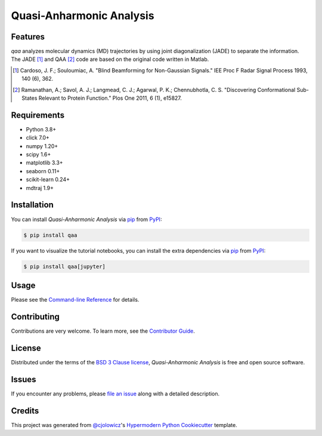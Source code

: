 Quasi-Anharmonic Analysis
=========================

|PyPI| |Python Version| |License|

|Read the Docs| |Tests| |Codecov|

|pre-commit| |Black|

.. |PyPI| image:: https://img.shields.io/pypi/v/qaa.svg
   :target: https://pypi.org/project/qaa/
   :alt: PyPI
.. |Python Version| image:: https://img.shields.io/pypi/pyversions/qaa
   :target: https://pypi.org/project/qaa
   :alt: Python Version
.. |License| image:: https://img.shields.io/pypi/l/qaa
   :target: https://opensource.org/licenses/BSD-3-Clause
   :alt: License
.. |Read the Docs| image:: https://img.shields.io/readthedocs/qaa/latest.svg?label=Read%20the%20Docs
   :target: https://qaa.readthedocs.io/
   :alt: Read the documentation at https://qaa.readthedocs.io/
.. |Tests| image:: https://github.com/tclick/qaa/workflows/Tests/badge.svg
   :target: https://github.com/tclick/qaa/actions?workflow=Tests
   :alt: Tests
.. |Codecov| image:: https://codecov.io/gh/tclick/qaa/branch/main/graph/badge.svg
   :target: https://codecov.io/gh/tclick/qaa
   :alt: Codecov
.. |pre-commit| image:: https://img.shields.io/badge/pre--commit-enabled-brightgreen?logo=pre-commit&logoColor=white
   :target: https://github.com/pre-commit/pre-commit
   :alt: pre-commit
.. |Black| image:: https://img.shields.io/badge/code%20style-black-000000.svg
   :target: https://github.com/psf/black
   :alt: Black

Features
--------

`qaa` analyzes molecular dynamics (MD) trajectories by using joint
diagonalization (JADE) to separate the information. The JADE [1]_ and QAA [2]_
code are based on the original code written in Matlab.

.. [1] Cardoso, J. F.; Souloumiac, A. "Blind Beamforming for Non-Gaussian
       Signals." IEE Proc F Radar Signal Process 1993, 140 (6), 362.
.. [2] Ramanathan, A.; Savol, A. J.; Langmead, C. J.; Agarwal, P. K.;
       Chennubhotla, C. S. "Discovering Conformational Sub-States Relevant to Protein
       Function." Plos One 2011, 6 (1), e15827.

Requirements
------------

* Python 3.8+
* click 7.0+
* numpy 1.20+
* scipy 1.6+
* matplotlib 3.3+
* seaborn 0.11+
* scikit-learn 0.24+
* mdtraj 1.9+

Installation
------------

You can install *Quasi-Anharmonic Analysis* via pip_ from PyPI_:

.. code:: console

   $ pip install qaa

If you want to visualize the tutorial notebooks, you can install the extra
dependencies via pip_ from PyPI_:

.. code:: console

   $ pip install qaa[jupyter]


Usage
-----

Please see the `Command-line Reference <Usage_>`_ for details.


Contributing
------------

Contributions are very welcome.
To learn more, see the `Contributor Guide`_.


License
-------

Distributed under the terms of the `BSD 3 Clause license`_,
*Quasi-Anharmonic Analysis* is free and open source software.


Issues
------

If you encounter any problems,
please `file an issue`_ along with a detailed description.


Credits
-------

This project was generated from `@cjolowicz`_'s `Hypermodern Python Cookiecutter`_ template.

.. _@cjolowicz: https://github.com/cjolowicz
.. _Cookiecutter: https://github.com/audreyr/cookiecutter
.. _BSD 3 Clause license: https://opensource.org/licenses/BSD-3-Clause
.. _PyPI: https://pypi.org/
.. _Hypermodern Python Cookiecutter: https://github.com/cjolowicz/cookiecutter-hypermodern-python
.. _file an issue: https://github.com/tclick/qaa/issues
.. _pip: https://pip.pypa.io/
.. github-only
.. _Contributor Guide: CONTRIBUTING.rst
.. _Usage: https://qaa.readthedocs.io/en/latest/usage.html
